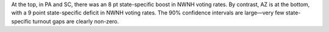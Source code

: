 At the top, in PA and SC, there was an 8 pt state-specific boost in NWNH voting rates.
By contrast, AZ is at the bottom, with a 9 point state-specific deficit in NWNH
voting rates. The 90% confidence intervals are large—very few state-specific turnout gaps
are clearly non-zero.
